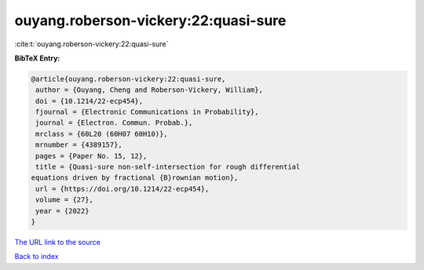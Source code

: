 ouyang.roberson-vickery:22:quasi-sure
=====================================

:cite:t:`ouyang.roberson-vickery:22:quasi-sure`

**BibTeX Entry:**

.. code-block:: bibtex

   @article{ouyang.roberson-vickery:22:quasi-sure,
    author = {Ouyang, Cheng and Roberson-Vickery, William},
    doi = {10.1214/22-ecp454},
    fjournal = {Electronic Communications in Probability},
    journal = {Electron. Commun. Probab.},
    mrclass = {60L20 (60H07 60H10)},
    mrnumber = {4389157},
    pages = {Paper No. 15, 12},
    title = {Quasi-sure non-self-intersection for rough differential
   equations driven by fractional {B}rownian motion},
    url = {https://doi.org/10.1214/22-ecp454},
    volume = {27},
    year = {2022}
   }

`The URL link to the source <ttps://doi.org/10.1214/22-ecp454}>`__


`Back to index <../By-Cite-Keys.html>`__
